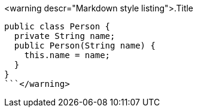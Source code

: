 <warning descr="Markdown style listing">.Title
```java
public class Person {
  private String name;
  public Person(String name) {
    this.name = name;
  }
}
```</warning>
